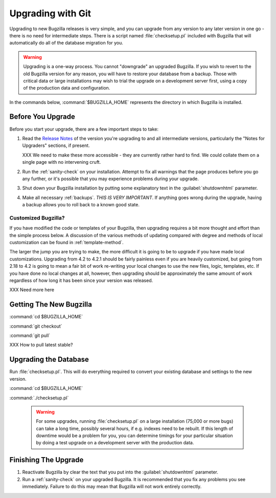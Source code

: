 .. _upgrading-with-git:

Upgrading with Git
##################

Upgrading to new Bugzilla releases is very simple, and you can upgrade
from any version to any later version in one go - there is no need for
intermediate steps. There is a script named :file:`checksetup.pl` included
with Bugzilla that will automatically do all of the database migration
for you.

.. warning:: Upgrading is a one-way process. You cannot "downgrade" an
   upgraded Bugzilla. If you wish to revert to the old Bugzilla
   version for any reason, you will have to restore your database
   from a backup. Those with critical data or large installations may wish
   to trial the upgrade on a development server first, using a copy of the
   production data and configuration.

In the commands below, :command:`$BUGZILLA_HOME` represents the directory
in which Bugzilla is installed.

.. _upgrade-before:

Before You Upgrade
==================

Before you start your upgrade, there are a few important
steps to take:

#. Read the
   `Release Notes <http://www.bugzilla.org/releases/>`_ of the version you're
   upgrading to and all intermediate versions, particularly the "Notes for
   Upgraders" sections, if present.

   XXX We need to make these more accessible - they are currently rather hard
   to find. We could collate them on a single page with no intervening cruft.

#. Run the :ref:`sanity-check` on your installation. Attempt to fix all
   warnings that the page produces before you go any further, or it's
   possible that you may experience problems during your upgrade.

#. Shut down your Bugzilla installation by putting some explanatory text
   in the :guilabel:`shutdownhtml` parameter.

#. Make all necessary :ref:`backups`.
   *THIS IS VERY IMPORTANT*. If anything goes wrong during the upgrade,
   having a backup allows you to roll back to a known good state.

.. _upgrade-modified:

Customized Bugzilla?
--------------------

If you have modified the code or templates of your Bugzilla,
then upgrading requires a bit more thought and effort than the simple process
below. A discussion of the various methods of updating compared with
degree and methods of local customization can be found in
:ref:`template-method`.

The larger the jump you are trying to make, the more difficult it
is going to be to upgrade if you have made local customizations.
Upgrading from 4.2 to 4.2.1 should be fairly painless even if
you are heavily customized, but going from 2.18 to 4.2 is going
to mean a fair bit of work re-writing your local changes to use
the new files, logic, templates, etc. If you have done no local
changes at all, however, then upgrading should be approximately
the same amount of work regardless of how long it has been since
your version was released.

XXX Need more here

.. _upgrade-files:

Getting The New Bugzilla
========================

:command:`cd $BUGZILLA_HOME`

:command:`git checkout`

:command:`git pull`

XXX How to pull latest stable?

.. _upgrade-database:

Upgrading the Database
======================

Run :file:`checksetup.pl`. This will do everything required to convert
your existing database and settings to the new version.

:command:`cd $BUGZILLA_HOME`

:command:`./checksetup.pl`

   .. warning:: For some upgrades, running :file:`checksetup.pl` on a large
      installation (75,000 or more bugs) can take a long time,
      possibly several hours, if e.g. indexes need to be rebuilt. If this
      length of downtime would be a problem for you, you can determine
      timings for your particular situation by doing a test upgrade on a
      development server with the production data.

.. _upgrade-finish:

Finishing The Upgrade
=====================

#. Reactivate Bugzilla by clear the text that you put into the
   :guilabel:`shutdownhtml` parameter.

#. Run a :ref:`sanity-check` on your
   upgraded Bugzilla. It is recommended that you fix any problems
   you see immediately. Failure to do this may mean that Bugzilla
   will not work entirely correctly. 
